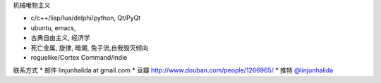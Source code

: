 机械唯物主义

* c/c++/lisp/lua/delphi/python, Qt/PyQt
* ubuntu, emacs,
* 古典自由主义, 经济学
* 死亡金属, 旋律, 暗潮, 兔子流,自我毁灭倾向
* roguelike/Cortex Command/indie

联系方式
* 邮件 linjunhalida at gmail.com
* 豆瓣 http://www.douban.com/people/1266965/
* 推特 `@linjunhalida <http://twitter.com/linjunhalida>`_
